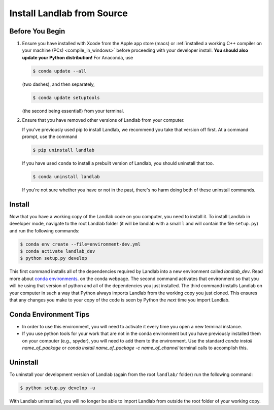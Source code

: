 .. _dev_install_install:

===========================
Install Landlab from Source
===========================

Before You Begin
----------------

1.  Ensure you have installed with Xcode from the
    Apple app store (macs) or :ref:`installed a working C++ compiler on your
    machine (PCs) <compile_in_windows>` before proceeding
    with your developer install. **You should also update your Python
    distribution!** For Anaconda, use

    .. code-block:: bash

        $ conda update --all

    (two dashes), and then separately,

    .. code-block:: bash

        $ conda update setuptools

    (the second being essential!) from your terminal.

2.  Ensure that you have removed other versions of Landlab from your computer.

    If you've previously used pip to install Landlab, we recommend
    you take that version off first. At a command prompt, use the command

    .. code-block:: bash

        $ pip uninstall landlab

    If you have used ``conda`` to install a prebuilt version of Landlab, you
    should uninstall that too.

    .. code-block:: bash

        $ conda uninstall landlab

    If you're not sure whether you have or not in the past, there's no harm
    doing both of these uninstall commands.

Install
-------

Now that you have a working copy of the Landlab code on you computer,
you need to install it. To install Landlab in developer mode, navigate
to the root Landlab folder (it will be landlab with a small ``l`` and
will contain the file ``setup.py``) and run the following commands:

.. code-block:: bash

   $ conda env create --file=environment-dev.yml
   $ conda activate landlab_dev
   $ python setup.py develop

This first command installs all of the dependencies required by Landlab
into a new environment called *landlab_dev*. Read more about
`conda environments <https://docs.conda.io/projects/conda/en/latest/user-guide/getting-started.html#managing-environments>`_.
on the conda webpage. The second command
activates that environment so that you will be using that version of
python and all of the dependencies you just installed. The third command
installs Landlab on your computer in such a way that Python always
imports Landlab from the working copy you just cloned. This ensures that
any changes you make to your copy of the code is seen by Python the
*next* time you import Landlab.

Conda Environment Tips
----------------------

*   In order to use this environment, you will need to activate it every time
    you open a new terminal instance.
*   If you use python tools for your work that are not in the conda environment
    but you have previously installed them on your computer (e.g., spyder),
    you will need to add them to the environment. Use the standard
    `conda install name_of_package` or
    `conda install name_of_package -c name_of_channel`
    terminal calls to accomplish this.

Uninstall
---------

To uninstall your development version of Landlab (again from the root
``landlab/`` folder) run the following command:

.. code-block:: bash

   $ python setup.py develop -u

With Landlab uninstalled, you will no longer be able to import Landlab
from outside the root folder of your working copy.
